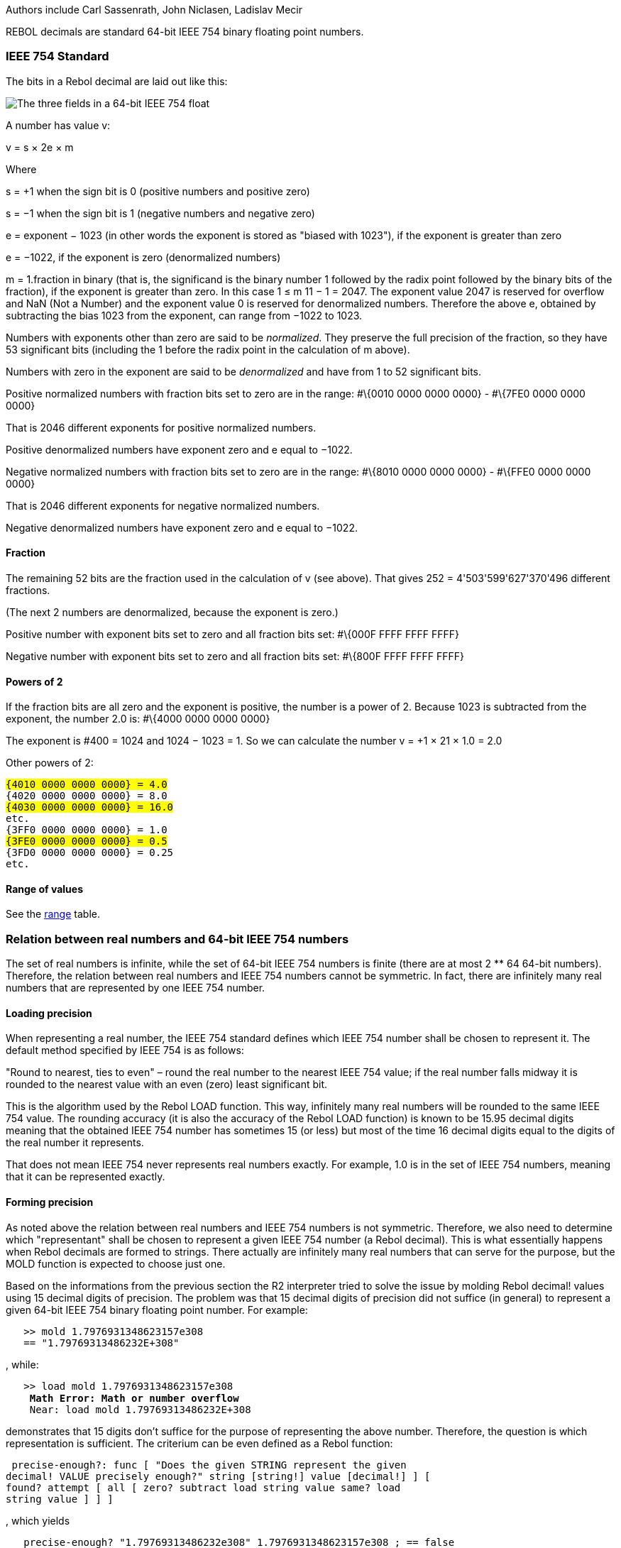Authors include Carl Sassenrath, John Niclasen, Ladislav Mecir

REBOL decimals are standard 64-bit IEEE 754 binary floating point
numbers.


IEEE 754 Standard
~~~~~~~~~~~~~~~~~

The bits in a Rebol decimal are laid out like this:

image:General_double_precision_float_frac.PNG[The three fields in a
64-bit IEEE 754 float]

A number has value v:

v = s &times; 2e &times; m

Where

s = +1 when the sign bit is 0 (positive numbers and positive zero)

s = &minus;1 when the sign bit is 1 (negative numbers and negative zero)

e = exponent &minus; 1023 (in other words the exponent is stored as
"biased with 1023"), if the exponent is greater than zero

e = &minus;1022, if the exponent is zero (denormalized numbers)

m = 1.fraction in binary (that is, the significand is the binary number
1 followed by the radix point followed by the binary bits of the
fraction), if the exponent is greater than zero. In this case 1 &le; m 11 &minus; 1 = 2047. The exponent value 2047 is reserved for
overflow and NaN (Not a Number) and the exponent value 0 is reserved for
denormalized numbers. Therefore the above e, obtained by subtracting the
bias 1023 from the exponent, can range from &minus;1022 to 1023.

Numbers with exponents other than zero are said to be _normalized_. They
preserve the full precision of the fraction, so they have 53 significant
bits (including the 1 before the radix point in the calculation of m
above).

Numbers with zero in the exponent are said to be _denormalized_ and have
from 1 to 52 significant bits.

Positive normalized numbers with fraction bits set to zero are in the
range: #\{0010 0000 0000 0000} - #\{7FE0 0000 0000 0000}

That is 2046 different exponents for positive normalized numbers.

Positive denormalized numbers have exponent zero and e equal to
&minus;1022.

Negative normalized numbers with fraction bits set to zero are in the
range: #\{8010 0000 0000 0000} - #\{FFE0 0000 0000 0000}

That is 2046 different exponents for negative normalized numbers.

Negative denormalized numbers have exponent zero and e equal to
&minus;1022.


Fraction
^^^^^^^^

The remaining 52 bits are the fraction used in the calculation of v (see
above). That gives 252 = 4'503'599'627'370'496 different
fractions.

(The next 2 numbers are denormalized, because the exponent is zero.)

Positive number with exponent bits set to zero and all fraction bits
set: #\{000F FFFF FFFF FFFF}

Negative number with exponent bits set to zero and all fraction bits
set: #\{800F FFFF FFFF FFFF}


Powers of 2
^^^^^^^^^^^

If the fraction bits are all zero and the exponent is positive, the
number is a power of 2. Because 1023 is subtracted from the exponent,
the number 2.0 is: #\{4000 0000 0000 0000}

The exponent is #400 = 1024 and 1024 &minus; 1023 = 1. So we can
calculate the number v = +1 &times; 21 &times; 1.0 = 2.0

Other powers of 2:

`#{4010 0000 0000 0000} = 4.0` +
`#{4020 0000 0000 0000} = 8.0` +
`#{4030 0000 0000 0000} = 16.0` +
`etc.` +
`#{3FF0 0000 0000 0000} = 1.0` +
`#{3FE0 0000 0000 0000} = 0.5` +
`#{3FD0 0000 0000 0000} = 0.25` +
`etc.`


Range of values
^^^^^^^^^^^^^^^

See the link:Datatypes#decimal.21[range] table.


Relation between real numbers and 64-bit IEEE 754 numbers
~~~~~~~~~~~~~~~~~~~~~~~~~~~~~~~~~~~~~~~~~~~~~~~~~~~~~~~~~

The set of real numbers is infinite, while the set of 64-bit IEEE 754
numbers is finite (there are at most 2 ** 64 64-bit numbers). Therefore,
the relation between real numbers and IEEE 754 numbers cannot be
symmetric. In fact, there are infinitely many real numbers that are
represented by one IEEE 754 number.


Loading precision
^^^^^^^^^^^^^^^^^

When representing a real number, the IEEE 754 standard defines which
IEEE 754 number shall be chosen to represent it. The default method
specified by IEEE 754 is as follows:

"Round to nearest, ties to even" – round the real number to the nearest
IEEE 754 value; if the real number falls midway it is rounded to the
nearest value with an even (zero) least significant bit.

This is the algorithm used by the Rebol LOAD function. This way,
infinitely many real numbers will be rounded to the same IEEE 754 value.
The rounding accuracy (it is also the accuracy of the Rebol LOAD
function) is known to be 15.95 decimal digits meaning that the obtained
IEEE 754 number has sometimes 15 (or less) but most of the time 16
decimal digits equal to the digits of the real number it represents.

That does not mean IEEE 754 never represents real numbers exactly. For
example, 1.0 is in the set of IEEE 754 numbers, meaning that it can be
represented exactly.


Forming precision
^^^^^^^^^^^^^^^^^

As noted above the relation between real numbers and IEEE 754 numbers is
not symmetric. Therefore, we also need to determine which "representant"
shall be chosen to represent a given IEEE 754 number (a Rebol decimal).
This is what essentially happens when Rebol decimals are formed to
strings. There actually are infinitely many real numbers that can serve
for the purpose, but the MOLD function is expected to choose just one.

Based on the informations from the previous section the R2 interpreter
tried to solve the issue by molding Rebol decimal! values using 15
decimal digits of precision. The problem was that 15 decimal digits of
precision did not suffice (in general) to represent a given 64-bit IEEE
754 binary floating point number. For example:

`   >> mold 1.7976931348623157e308` +
`   == "1.79769313486232E+308"`

, while:

`   >> load mold 1.7976931348623157e308` +
`   ** Math Error: Math or number overflow` +
`   ** Near: load mold 1.79769313486232E+308`

demonstrates that 15 digits don't suffice for the purpose of
representing the above number. Therefore, the question is which
representation is sufficient. The criterium can be even defined as a
Rebol function:

 precise-enough?: func [ "Does the given STRING represent the given
decimal! VALUE precisely enough?" string [string!] value [decimal!] ] [
found? attempt [ all [ zero? subtract load string value same? load
string value ] ] ]

, which yields

`   precise-enough? "1.79769313486232e308" 1.7976931348623157e308 ; == false`

This case can be used also to demonstrate that even 16 digits of
precision do not suffice for the purpose of representing the given IEEE
754 number:

`   precise-enough? "1.797693134862316e308" 1.7976931348623157e308 ; == false`

On the other hand it is known that 17 decimal digits of precision are
sufficient for every 64-bit IEEE 754 binary floating point number.

In R3, the number of digits to be used in forming/molding decimal
numbers is specified by:

`   system/options/decimal-digits`

It defaults to 15 digits.

The forming precision can be set higher and for MOLD/ALL the precision
used is 17 decimal digits, i.e., the precision known to be always
sufficient.

However, for some cases much shorter representations are sufficient as
well.

Example: due to the fact that the format is binary, it cannot exactly
represent all decimal fractions. For example, there is no "exact 0.1" in
the set of IEEE 754 binary floating point numbers. When using the "round
to the nearest" approach the nearest IEEE 754 number to 0.1 is
0.1000000000000000055511151231257827021181583404541015625 . Fortunately
enough, it is not necessary to remember or handle such a long string of
decimal digits since the "0.1" string is already sufficient to represent
it as the reader might expect:

`   precise-enough? "0.1" 0.1 ; == true`

This example suggests that it makes sense for MOLD/ALL (or even MOLD, if
we decide) to yield the shortest string that represents the given
decimal! value precisely enough.


Comparision
~~~~~~~~~~~

Comparing Rebol decimal numbers is somewhat complicated. The reason for
this is that Rebol decimals are based on the IEEE 754 floating point
standard which has a limited number of digits. This can lead to very
slight errors during computations, and those errors can also accumulate
when multiple computations are performed on the results.


Checking for Zero
^^^^^^^^^^^^^^^^^

There are two primary ways to check for zero:

`zero? number` +
`number = 0`

The second has a few variations, which are described below in the
comparison section.


Comparison functions
^^^^^^^^^^^^^^^^^^^^

Decimal values support these equality comparison functions:

* same? - Returns TRUE if the values are identical.
* strict-equal? - Returns TRUE if the values are equal and of the same
datatype.
* strict-not-equal? - Returns TRUE if the values are not equal and/or
not of the same datatype.
* equal? - Returns TRUE if the values are nearly equal.
* not-equal? - Returns TRUE if the values are not nearly equal.

These relative comparison functions are also available:

* greater? - Returns TRUE if the first value is greater than the second
value.
* lesser? - Returns TRUE if the first value is less than the second
value.
* greater-or-equal? - Returns TRUE if the first value is greater than or
equal to the second value.
* lesser-or-equal? - Returns TRUE if the first value is less than or
equal to the second value.
* minimum - Returns the lesser of the two values.
* maximum - Returns the greater of the two values.

More information on the difference between these functions is described
below.


Comparison operators
^^^^^^^^^^^^^^^^^^^^

The above functions are also available as infix operators:

* =? - same
* = - equal
*  - not equal
* == - strict-equal
* > - greater
* >= - greater or equal
* > 0.1 + 0.1 + 0.1` +
`== 0.3`

However, if you examine it a little closer, you will find:

`>> system/options/decimal-digits: 17` +
`>> 0.1 + 0.1 + 0.1` +
`== 0.30000000000000004`

Thus, adding 0.1 three times is not strictly equal to 0.3!

To make it a bit easier on users (especially those of us who do not want
to be experts in floating point math errors), the equality comparison
function has been changed to account for "nearness" in such cases.

For example:

`>> 0.1 + 0.1 + 0.1 = 0.3` +
`== true`

That seems useful, but we know from the above that the values internally
are not strictly equal:

`>> 0.1 + 0.1 + 0.1 == 0.3` +
`== false`

If you need to know more, please see the notes below for more
information.


Strictness of Equality
^^^^^^^^^^^^^^^^^^^^^^

There are three levels of equality strictness. They are:

1.  sameness - the decimal numbers must be identical, that is the
internal binary representations must match perfectly.
2.  strictly equal - as above, just the "negative zero" is considered
strictly equal to "positive zero".
3.  nearly equal - the decimal numbers must be nearly equal. This is
measured by a comparison algorithm that accounts for minor variations at
near (but not exactly) the epsilon precision. For more details see the
"Comparing using integers" section in the
http://www.cygnus-software.com/papers/comparingfloats/comparingfloats.htm[Comparing
floating point numbers] article.

The above strictness levels apply to the aforementioned functions in
this way:

* sameness: same? (=?)
* strictly equal: strict-equal? (==) and strict-not-equal? (!=)
* nearly equal: equal? (=) and not-equal? (